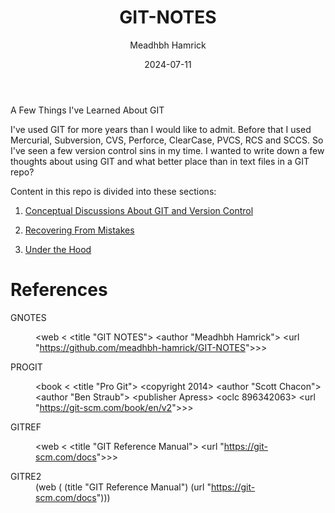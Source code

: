 #+title: GIT-NOTES
#+author: Meadhbh Hamrick
#+date: 2024-07-11

   A Few Things I've Learned About GIT
  
   I've used GIT for more years than I would like to admit.  Before
   that  I used  Mercurial, Subversion,  CVS, Perforce,  ClearCase,
   PVCS, RCS and SCCS.  So I've  seen a few version control sins in
   my time.  I wanted to write  down a few thoughts about using GIT
   and what better place than in text files in a GIT repo?
   
   Content in this repo is divided into these sections:
     
   1. [[./1_CONCEPTUAL.org][Conceptual Discussions About GIT and Version Control]]
      
   2. [[./2_MISTAKES.org][Recovering From Mistakes]]

   3. [[./3_UNDER_THE_HOOD.org][Under the Hood]]
  
*  References

   - GNOTES :: <web <
      <title "GIT NOTES">
      <author "Meadhbh Hamrick">
      <url "https://github.com/meadhbh-hamrick/GIT-NOTES">>>

   - PROGIT :: <book <
      <title "Pro Git">
      <copyright 2014>
      <author "Scott Chacon">
      <author "Ben  Straub">
      <publisher Apress>
      <oclc 896342063>
      <url "https://git-scm.com/book/en/v2">>>

   - GITREF :: <web <
      <title "GIT Reference Manual">
      <url "https://git-scm.com/docs">>>

   - GITRE2 :: (web (
      (title "GIT Reference Manual")
      (url "https://git-scm.com/docs")))
      
